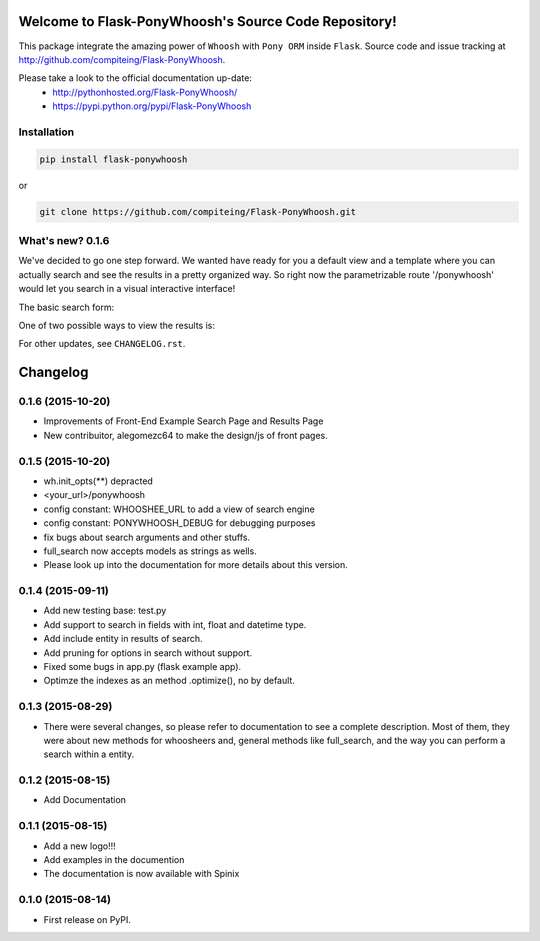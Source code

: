 Welcome to Flask-PonyWhoosh's Source Code Repository!
=====================================================

|PyPI Package latest release| |PyPI Package monthly downloads| |Test|

This package integrate the amazing power of ``Whoosh`` with ``Pony ORM``
inside ``Flask``. Source code and issue tracking at
http://github.com/compiteing/Flask-PonyWhoosh.

Please take a look to the official documentation up-date:
    -  http://pythonhosted.org/Flask-PonyWhoosh/
    -  https://pypi.python.org/pypi/Flask-PonyWhoosh

Installation
------------

.. code:: python

    pip install flask-ponywhoosh

or

.. code:: bash

    git clone https://github.com/compiteing/Flask-PonyWhoosh.git

What's new? 0.1.6
-----------------

We've decided to go one step forward. We wanted have ready for you a
default view and a template where you can actually search and see the
results in a pretty organized way. So right now the parametrizable route
'/ponywhoosh' would let you search in a visual interactive interface!

The basic search form: |Search|

One of two possible ways to view the results is: |Results|

For other updates, see ``CHANGELOG.rst``.


.. |PyPI Package latest release| image:: http://img.shields.io/pypi/v/Flask-PonyWhoosh.png?style=flat
   :target: https://pypi.python.org/pypi/Flask-PonyWhoosh
.. |PyPI Package monthly downloads| image:: http://img.shields.io/pypi/dm/Flask-PonyWhoosh.png?style=flat
   :target: https://pypi.python.org/pypi/Flask-PonyWhoosh
.. |Test| image:: https://travis-ci.org/piperod/Flask-PonyWhoosh.svg?branch=master
   :target: https://travis-ci.org/piperod/Flask-PonyWhoosh
.. |Search| image:: https://github.com/compiteing/flask-ponywhoosh/blob/master/searchform.png?raw=true%0A%20:align%20center%0A%20:height%20400px
.. |Results| image:: https://github.com/compiteing/flask-ponywhoosh/blob/master/results.png?raw=true%0A%20:align%20center%0A%20:height%20400px


Changelog
=========

0.1.6 (2015-10-20)
-----------------------------------------
* Improvements of Front-End Example Search Page and Results Page
* New contribuitor, alegomezc64 to make the design/js of front pages.

0.1.5 (2015-10-20)
-----------------------------------------
* wh.init_opts(**) depracted
* <your_url>/ponywhoosh
* config constant: WHOOSHEE_URL to add a view of search engine
* config constant:  PONYWHOOSH_DEBUG for debugging purposes
* fix bugs about search arguments and other stuffs.
* full_search now accepts models as strings as wells.
* Please look up into the documentation for more details about this version.



0.1.4 (2015-09-11)
-----------------------------------------
* Add new testing base: test.py
* Add support to search in fields with int, float and datetime type.
* Add include entity in results of search.
* Add pruning for options in search without support.
* Fixed some bugs in app.py (flask example app).
* Optimze the indexes as an method .optimize(), no by default.


0.1.3 (2015-08-29)
-----------------------------------------
* There were several changes, so please refer to documentation to see a complete description. Most of them, they were about new methods for whoosheers and, general methods like full_search, and the way you can perform a search within a entity.


0.1.2 (2015-08-15)
-----------------------------------------
* Add Documentation

0.1.1 (2015-08-15)
-----------------------------------------

* Add a new logo!!!
* Add examples in the documention
* The documentation is now available with Spinix

0.1.0 (2015-08-14)
-----------------------------------------

* First release on PyPI.